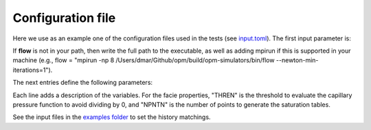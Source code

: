 ==================
Configuration file
==================

Here we use as an example one of the configuration files used in the tests
(see `input.toml <https://github.com/cssr-tools/pofff/blob/main/examples/input.toml>`_).
The first input parameter is:

.. code-block:: python
    :linenos:

    # Set mpirun, the full path to the flow executable, and simulator flags (except --output-dir)
    flow = "flow --newton-min-iterations=1 --enable-tuning=true --enable-opm-rst-file=true"
    
If **flow** is not in your path, then write the full path to the executable, as well as adding mpirun
if this is supported in your machine (e.g., flow = "mpirun -np 8 /Users/dmar/Github/opm/build/opm-simulators/bin/flow --newton-min-iterations=1").

The next entries define the following parameters:

.. code-block:: python
    :linenos:
    :lineno-start: 4

    # Set the model parameters
    grid="corner-point" # Type of grid (cartesian, tensor, or corner-point)
    thickness="final" # Thickness maps
    mult_thickness=1 # Thickness multiplier
    x=[140] # If cartesian, number of x cells [-]; otherwise, variable array of x-refinement
    z=[7,5,5,5,5,5,5,8,10,9,5] # If cartesian, number of z cells [-]; if tensor, variable array of z-refinement; if corner-point, fix array of z-refinement (18 entries)
    temperature=[20, 20] # Temperature bottom and top rig [C]
    pressure=104900 # Pressure at the datum [Pa]           
    diffusion=[1e-9, 2e-8] # Diffusion (in liquid and gas) [m^2/s]
    sources=[[0.9, 0.005, 0.3], [1.7, 0.005, 0.7]] # Source positions: x, y, and z coordinates [m], source 1 to 2

    # Schedule: 1) injection time [s], 2) time step size to write results [s], 3) injection rate [kg/s] (source1), and 4) injection rate [kg/s] (source2)
    inj=[[900, 900, 3E-7, 0, '1e-2 3e-4 1e-20 1e-20 1.6 0.2 0.65 1.1']]

    # Facie Properties
    facie1={"PERMX1"=50E3,"PERMZ1"=50E3,"PORO1"=0.37,"DISPERC1"=1E-1,"SWI1"=0.32,"SNI1"=0.3,"PEN1"=1500,"NKRW1"=2,"NKRN1"=2,"NPE1"=2,"THRE1"=5e-2,"NPNT1"=100}
    facie2={"PERMX2"=100E3,"PERMZ2"=100E3,"PORO2"=0.38,"DISPERC2"=1E-1,"SWI2"=0.14,"SNI2"=0.3,"PEN2"=800,"NKRW2"=2,"NKRN2"=2,"NPE2"=2,"THRE2"=5e-2,"NPNT2"=100}
    facie3={"PERMX3"=300E3,"PERMZ3"=300E3,"PORO3"=0.40,"DISPERC3"=1E-1,"SWI3"=0.12,"SNI3"=0.1,"PEN3"=200,"NKRW3"=2,"NKRN3"=2,"NPE3"=2,"THRE3"=5e-2,"NPNT3"=100}
    facie4={"PERMX4"=800E3,"PERMZ4"=800E3,"PORO4"=0.39,"DISPERC4"=1E-1,"SWI4"=0.12,"SNI4"=0.1,"PEN4"=150,"NKRW4"=2,"NKRN4"=2,"NPE4"=2,"THRE4"=5e-2,"NPNT4"=100}
    facie5={"PERMX5"=1500E3,"PERMZ5"=1500E3,"PORO5"=0.39,"DISPERC5"=1E-1,"SWI5"=0.12,"SNI5"=0.1,"PEN5"=100,"NKRW5"=2,"NKRN5"=2,"NPE5"=2,"THRE5"=5e-2,"NPNT5"=100}
    facie6={"PERMX6"=3000E3,"PERMZ6"=3000E3,"PORO6"=0.42,"DISPERC6"=1E-1,"SWI6"=0,"SNI6"=0,"PEN6"=1,"NKRW6"=2,"NKRN6"=2,"NPE6"=2,"THRE6"=5e-2,"NPNT6"=100}

    # Set the saturation functions
    krw="(max(0, (sw - swi) / (1 - swi))) ** nkrw"             #Wetting rel perm saturation function [-]
    krn="(max(0, (1 - sw - sni) / (1 - sni))) ** nkrn"         #Non-wetting rel perm saturation function [-]
    cap="pen * ((sw-swi) / (1-swi)) ** (-(1.0 / npen))"        #Capillary pressure saturation function [Pa]

Each line adds a description of the variables. For the facie properties, "THREN" is the threshold to evaluate the capillary pressure function to avoid dividing by 0,
and "NPNTN" is the number of points to generate the saturation tables.

See the input files in the `examples folder <https://github.com/cssr-tools/pofff/blob/main/examples>`_ to set the history matchings.
